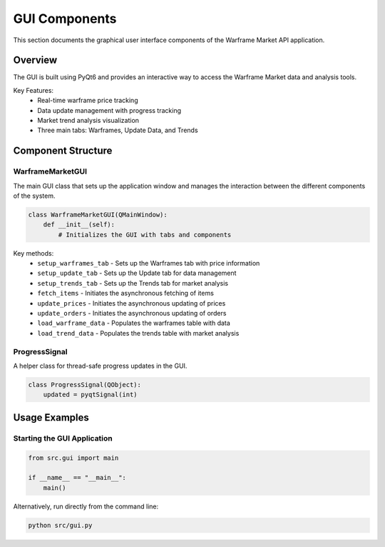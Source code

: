 GUI Components
=============

This section documents the graphical user interface components of the Warframe Market API application.

Overview
--------

The GUI is built using PyQt6 and provides an interactive way to access the Warframe Market data and analysis tools.

Key Features:
  * Real-time warframe price tracking
  * Data update management with progress tracking
  * Market trend analysis visualization
  * Three main tabs: Warframes, Update Data, and Trends

Component Structure
------------------

WarframeMarketGUI
~~~~~~~~~~~~~~~~

The main GUI class that sets up the application window and manages the interaction between
the different components of the system.

.. code-block:: python

   class WarframeMarketGUI(QMainWindow):
       def __init__(self):
           # Initializes the GUI with tabs and components

Key methods:
  * ``setup_warframes_tab`` - Sets up the Warframes tab with price information
  * ``setup_update_tab`` - Sets up the Update tab for data management
  * ``setup_trends_tab`` - Sets up the Trends tab for market analysis
  * ``fetch_items`` - Initiates the asynchronous fetching of items
  * ``update_prices`` - Initiates the asynchronous updating of prices
  * ``update_orders`` - Initiates the asynchronous updating of orders
  * ``load_warframe_data`` - Populates the warframes table with data
  * ``load_trend_data`` - Populates the trends table with market analysis

ProgressSignal
~~~~~~~~~~~~

A helper class for thread-safe progress updates in the GUI.

.. code-block:: python

   class ProgressSignal(QObject):
       updated = pyqtSignal(int)

Usage Examples
-------------

Starting the GUI Application
~~~~~~~~~~~~~~~~~~~~~~~~~~

.. code-block:: python

   from src.gui import main
   
   if __name__ == "__main__":
       main()

Alternatively, run directly from the command line:

.. code-block:: bash

   python src/gui.py